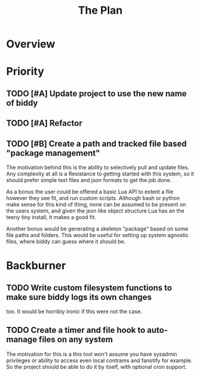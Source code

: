 #+Title: The Plan
* Overview
* Priority
** TODO [#A] Update project to use the new name of biddy
** TODO [#A] Refactor
** TODO [#B] Create a path and tracked file based "package management"
The motivation behind this is the ability to selectively pull and
update files.
Any complexity at all is a Resistance to getting started with this
system, so it should prefer simple text files and json formats to get
the job done.

As a bonus the user could be offered a basic Lua API to extent a file
however they see fit, and run custom scripts.
Although bash or python make sense for this kind of thing, none can be
assumed to be present on the users system, and given the json like
object structure Lua has an the teeny tiny install, it makes a good
fit.

Another bonus would be generating a skeleton "package" based on some
file paths and folders. This would be useful for setting up system
agnostic files, where biddy can guess where it should be.

* Backburner
** TODO Write custom filesystem functions to make sure biddy logs its own changes
too.
It would be horribly ironic if this were not the case.
** TODO Create a timer and file hook to auto-manage files on any system
The motivation for this is a this tool won't assume you have sysadmin
privileges or ability to access even local contrams and fanotify for
example.
So the project should be able to do it by itself, with optional cron support.
